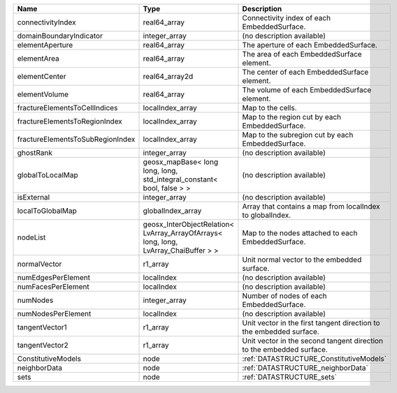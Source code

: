 

================================ ==================================================================================== ==================================================================== 
Name                             Type                                                                                 Description                                                          
================================ ==================================================================================== ==================================================================== 
connectivityIndex                real64_array                                                                         Connectivity index of each EmbeddedSurface.                          
domainBoundaryIndicator          integer_array                                                                        (no description available)                                           
elementAperture                  real64_array                                                                         The aperture of each EmbeddedSurface.                                
elementArea                      real64_array                                                                         The area of each EmbeddedSurface element.                            
elementCenter                    real64_array2d                                                                       The center of each EmbeddedSurface element.                          
elementVolume                    real64_array                                                                         The volume of each EmbeddedSurface element.                          
fractureElementsToCellIndices    localIndex_array                                                                     Map to the cells.                                                    
fractureElementsToRegionIndex    localIndex_array                                                                     Map to the region cut by each EmbeddedSurface.                       
fractureElementsToSubRegionIndex localIndex_array                                                                     Map to the subregion cut by each EmbeddedSurface.                    
ghostRank                        integer_array                                                                        (no description available)                                           
globalToLocalMap                 geosx_mapBase< long long, long, std_integral_constant< bool, false > >               (no description available)                                           
isExternal                       integer_array                                                                        (no description available)                                           
localToGlobalMap                 globalIndex_array                                                                    Array that contains a map from localIndex to globalIndex.            
nodeList                         geosx_InterObjectRelation< LvArray_ArrayOfArrays< long, long, LvArray_ChaiBuffer > > Map to the nodes attached to each EmbeddedSurface.                   
normalVector                     r1_array                                                                             Unit normal vector to the embedded surface.                          
numEdgesPerElement               localIndex                                                                           (no description available)                                           
numFacesPerElement               localIndex                                                                           (no description available)                                           
numNodes                         integer_array                                                                        Number of nodes of each EmbeddedSurface.                             
numNodesPerElement               localIndex                                                                           (no description available)                                           
tangentVector1                   r1_array                                                                             Unit vector in the first tangent direction to the embedded surface.  
tangentVector2                   r1_array                                                                             Unit vector in the second tangent direction to the embedded surface. 
ConstitutiveModels               node                                                                                 :ref:`DATASTRUCTURE_ConstitutiveModels`                              
neighborData                     node                                                                                 :ref:`DATASTRUCTURE_neighborData`                                    
sets                             node                                                                                 :ref:`DATASTRUCTURE_sets`                                            
================================ ==================================================================================== ==================================================================== 


